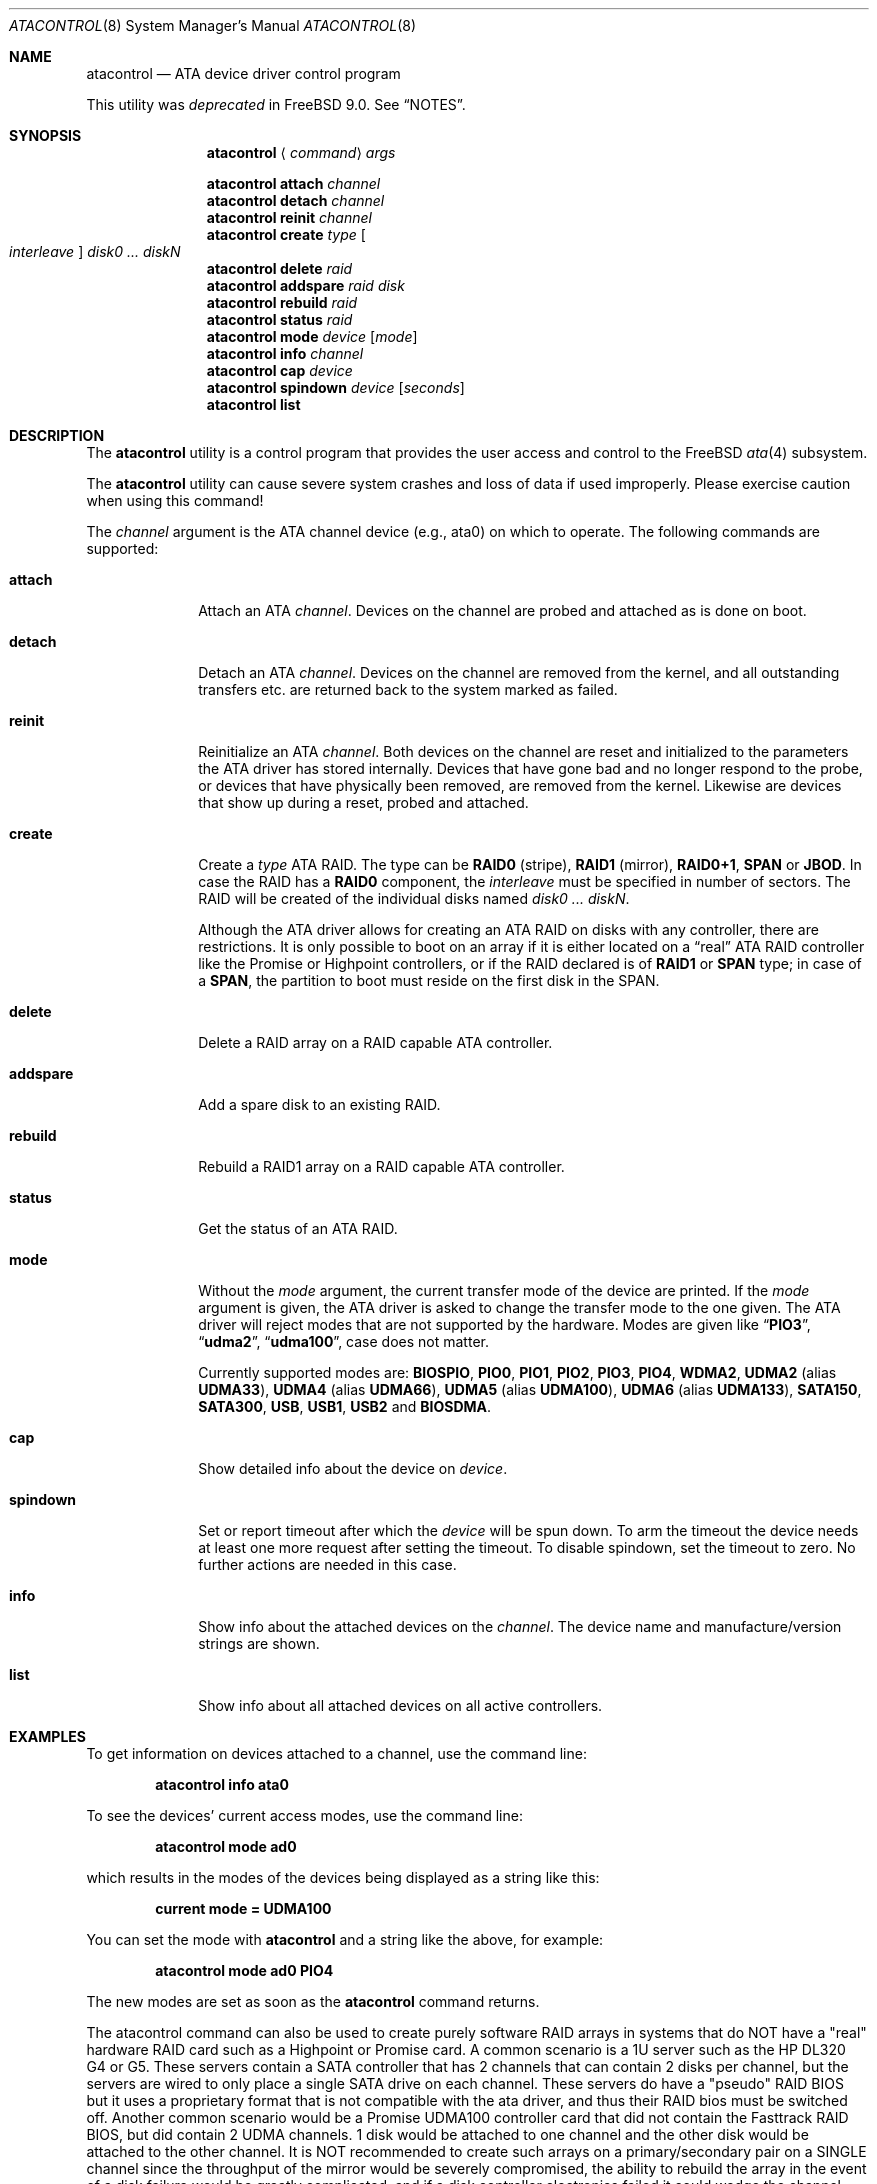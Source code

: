.\"
.\" Copyright (c) 2000,2001,2002 Søren Schmidt <sos@FreeBSD.org>
.\" All rights reserved.
.\"
.\" Redistribution and use in source and binary forms, with or without
.\" modification, are permitted provided that the following conditions
.\" are met:
.\" 1. Redistributions of source code must retain the above copyright
.\"    notice, this list of conditions and the following disclaimer.
.\" 2. Redistributions in binary form must reproduce the above copyright
.\"    notice, this list of conditions and the following disclaimer in the
.\"    documentation and/or other materials provided with the distribution.
.\"
.\" THIS SOFTWARE IS PROVIDED BY THE AUTHOR AND CONTRIBUTORS ``AS IS'' AND
.\" ANY EXPRESS OR IMPLIED WARRANTIES, INCLUDING, BUT NOT LIMITED TO, THE
.\" IMPLIED WARRANTIES OF MERCHANTABILITY AND FITNESS FOR A PARTICULAR PURPOSE
.\" ARE DISCLAIMED.  IN NO EVENT SHALL THE AUTHOR OR CONTRIBUTORS BE LIABLE
.\" FOR ANY DIRECT, INDIRECT, INCIDENTAL, SPECIAL, EXEMPLARY, OR CONSEQUENTIAL
.\" DAMAGES (INCLUDING, BUT NOT LIMITED TO, PROCUREMENT OF SUBSTITUTE GOODS
.\" OR SERVICES; LOSS OF USE, DATA, OR PROFITS; OR BUSINESS INTERRUPTION)
.\" HOWEVER CAUSED AND ON ANY THEORY OF LIABILITY, WHETHER IN CONTRACT, STRICT
.\" LIABILITY, OR TORT (INCLUDING NEGLIGENCE OR OTHERWISE) ARISING IN ANY WAY
.\" OUT OF THE USE OF THIS SOFTWARE, EVEN IF ADVISED OF THE POSSIBILITY OF
.\" SUCH DAMAGE.
.\"
.\" $FreeBSD: releng/9.3/sbin/atacontrol/atacontrol.8 237247 2012-06-19 02:54:54Z wblock $
.\"
.Dd October 9, 2011
.Dt ATACONTROL 8
.Os
.Sh NAME
.Nm atacontrol
.Nd ATA device driver control program
.Pp
This utility was
.Em deprecated
in
.Fx 9.0 .
See
.Sx NOTES .
.Sh SYNOPSIS
.Nm
.Aq Ar command
.Ar args
.Pp
.Nm
.Ic attach
.Ar channel
.Nm
.Ic detach
.Ar channel
.Nm
.Ic reinit
.Ar channel
.Nm
.Ic create
.Ar type Oo Ar interleave Oc Ar disk0 ... diskN
.Nm
.Ic delete
.Ar raid
.Nm
.Ic addspare
.Ar raid disk
.Nm
.Ic rebuild
.Ar raid
.Nm
.Ic status
.Ar raid
.Nm
.Ic mode
.Ar device
.Op Ar mode
.Nm
.Ic info
.Ar channel
.Nm
.Ic cap
.Ar device
.Nm
.Ic spindown
.Ar device
.Op Ar seconds
.Nm
.Ic list
.Sh DESCRIPTION
The
.Nm
utility is a control program that provides the user access and control to the
.Fx
.Xr ata 4
subsystem.
.Pp
The
.Nm
utility
can cause severe system crashes and loss of data if used improperly.
Please
exercise caution when using this command!
.Pp
The
.Ar channel
argument is the ATA channel device (e.g., ata0) on which to operate.
The following commands are supported:
.Bl -tag -width ".Ic addspare"
.It Ic attach
Attach an ATA
.Ar channel .
Devices on the channel are probed and attached as
is done on boot.
.It Ic detach
Detach an ATA
.Ar channel .
Devices on the channel are removed from the kernel,
and all outstanding transfers etc.\& are returned back to the system marked
as failed.
.It Ic reinit
Reinitialize an ATA
.Ar channel .
Both devices on the channel are reset and
initialized to the parameters the ATA driver has stored internally.
Devices that have gone bad and no longer respond to the probe, or devices
that have physically been removed, are removed from the kernel.
Likewise are devices that show up during a reset, probed and attached.
.It Ic create
Create a
.Ar type
ATA RAID.
The type can be
.Cm RAID0
(stripe),
.Cm RAID1
(mirror),
.Cm RAID0+1 ,
.Cm SPAN
or
.Cm JBOD .
In case the RAID has a
.Cm RAID0
component,
the
.Ar interleave
must be specified in number of sectors.
The RAID will be created
of the individual disks named
.Bk -words
.Ar disk0 ... diskN .
.Ek
.Pp
Although the ATA driver allows for creating an ATA RAID on disks with any
controller, there are restrictions.
It is only possible to boot on
an array if it is either located on a
.Dq real
ATA RAID controller like
the Promise or Highpoint controllers, or if the RAID declared is of
.Cm RAID1
or
.Cm SPAN
type; in case of a
.Cm SPAN ,
the partition to boot must
reside on the first disk in the SPAN.
.It Ic delete
Delete a RAID array on a RAID capable ATA controller.
.It Ic addspare
Add a spare disk to an existing RAID.
.It Ic rebuild
Rebuild a RAID1 array on a RAID capable ATA controller.
.It Ic status
Get the status of an ATA RAID.
.It Ic mode
Without the
.Ar mode
argument, the current transfer mode of the
device are printed.
If the
.Ar mode
argument is given, the ATA driver
is asked to change the transfer mode to the one given.
The ATA driver
will reject modes that are not supported by the hardware.
Modes are given like
.Dq Li PIO3 ,
.Dq Li udma2 ,
.Dq Li udma100 ,
case does not matter.
.Pp
Currently supported modes are:
.Cm BIOSPIO , PIO0 , PIO1 , PIO2 , PIO3 , PIO4 , WDMA2 , UDMA2
(alias
.Cm UDMA33 ) ,
.Cm UDMA4
(alias
.Cm UDMA66 ) ,
.Cm UDMA5
(alias
.Cm UDMA100 ) ,
.Cm UDMA6
(alias
.Cm UDMA133 ) ,
.Cm SATA150 , SATA300 , USB , USB1 , USB2
and
.Cm BIOSDMA .
.It Ic cap
Show detailed info about the device on
.Ar device .
.It Ic spindown
Set or report timeout after which the
.Ar device
will be spun down.
To arm the timeout the device needs at least one more request after
setting the timeout.
To disable spindown, set the timeout to zero.
No further actions are needed in this case.
.It Ic info
Show info about the attached devices on the
.Ar channel .
The device name and manufacture/version strings are shown.
.It Ic list
Show info about all attached devices on all active controllers.
.El
.Sh EXAMPLES
To get information on devices attached to a channel,
use the command line:
.Pp
.Dl "atacontrol info ata0"
.Pp
To see the devices' current access modes, use the command line:
.Pp
.Dl "atacontrol mode ad0"
.Pp
which results in the modes of the devices being displayed as a string
like this:
.Pp
.Dl "current mode = UDMA100"
.Pp
You can set the mode with
.Nm
and a string like the above,
for example:
.Pp
.Dl "atacontrol mode ad0 PIO4"
.Pp
The new modes are set as soon as the
.Nm
command returns.
.Pp
The atacontrol command can also be used to create purely software
RAID arrays in systems that do NOT have a "real" hardware RAID card
such as a Highpoint or Promise card.
A common scenario is a 1U server such as the HP DL320 G4 or G5.
These servers contain a SATA controller that has 2 channels that can
contain 2 disks per channel, but the servers are wired to only place
a single SATA drive on each channel.
These servers do have a "pseudo" RAID BIOS but it uses a proprietary
format that is not compatible with the ata driver, and thus their
RAID bios must be switched off.
Another common scenario would be a Promise UDMA100 controller card
that did not contain the Fasttrack RAID BIOS, but did contain 2
UDMA channels.
1 disk would be attached to one channel and the other disk would be
attached to the other channel.
It is NOT recommended to create such arrays on a primary/secondary
pair on a SINGLE channel since the throughput of the mirror would be
severely compromised, the ability to rebuild the array in the event
of a disk failure would be greatly complicated, and if a disk
controller electronics failed it could wedge the channel and take
both disks in the mirror offline.
(which would defeat the purpose of having a mirror in the first place)
.Pp
A quick and dirty way to create such a mirrored array on a new
system is to boot off the FreeBSD install CD, do a minimal scratch
install, abort out of the post install questions, and at the command
line issue the command:
.Pp
.Dl "atacontrol create RAID1 ad4 ad6"
.Pp
then immediately issue a reboot and boot from the installation CD
again, and during the installation, you will now see "ar0" listed
as a disk to install on, and install on that instead of ad4, ad6, etc.
.Pp
To get information about the status of a RAID array in the system
use the command line:
.Pp
.Dl "atacontrol status ar0"
.Pp
A typical output showing good health on a RAID array might be as
follows:
.Pp
.Dl "ar0: ATA RAID1 subdisks: ad4 ad6 status: READY"
.Pp
If a disk drive in a RAID1 array dies the system will mark the disk
in a DOWN state and change the array status to DEGRADED.
This can ALSO happen in rare instances due to a power fluctuation or
other event causing the system to not shutdown properly.
In that case the output will look like the following:
.Pp
.Dl "ar0: ATA RAID1 subdisks: ad4 DOWN status: DEGRADED"
.Pp
For a mirrored RAID1 system the server WILL ALLOW you to remove a
dead SATA disk drive (if the drive is in a hot-swap tray) without
freezing up the system, so you can remove the disk and while you are
obtaining a replacement the server can run from the active disk.
The only caveat is that if the active disk is ad6, the system most
likely will NOT be able to be rebooted since most systems only
support booting from the first disk drive.
.Pp
To deactivate the DOWN disk ad6 to allow for it to be ejected, use
the following:
.Pp
.Dl "atacontrol detach ata3"
.Pp
then eject or remove the disk.
Note that this only works if the 2 disks in the mirror are on separate
channels (which is the standard setup for 1-U servers like the HP DL320).
When the new disk drive is obtained, make sure it is blank, then shut
the system down.
At this point, if the system has a RAID array card like a Highpoint or
Promise controller, you may then boot it into the BIOS of the card and use
the manufacturers RAID array rebuild utilities to rebuild the array.
.Pp
If the system has a pure software array and is not using a "real" ATA
RAID controller, then shut the system down, make sure that the disk
that was still working is moved to the bootable position (channel 0
or whatever the BIOS allows the system to boot from) and the blank disk
is placed in the secondary position, then boot the system into
single-user mode and issue the command:
.Pp
.Dl "atacontrol addspare ar0 ad6"
.Dl "atacontrol rebuild ar0"
.Pp
If the disk drive did NOT fail and the RAID array became unmirrored due
to a software glitch or improper shutdown, then a slightly different
process must be followed.
Begin by issuing the detach command (this shows the detach for disk ad6,
the primary master on channel 3):
.Pp
.Dl "atacontrol detach ata3"
.Pp
then reboot the system into single-user mode.
(don't just init the system, reboot it so that both disks get probed)
You will probably see TWO mirrored RAID arrays appear during the boot
messages, ar0 and ar1.
Issue the command:
.Pp
.Dl "atacontrol delete ar1"
.Dl "atacontrol addspare ar0 ad6"
.Pp
Now a status command will show the array rebuilding.
.Pp
To spin down a disk after 30 minutes run
.Pp
.Dl "atacontrol spindown ad6 1800"
.Dl "dd if=/dev/ad6 of=/dev/null count=1"
.Pp
While any IO on the disk will arm the timer, using
.Xr dd 1
on the raw device will work in all cases, as when the disk is not
opened at all.
You can check the current setting with
.Pp
.Dl "atacontrol spindown ad6"
.Pp
You should not set a spindown timeout on a disk with
.Pa /
or syslog logging on it as the disk will be worn out spinning down and
up all the time.
.Sh SEE ALSO
.Xr ata 4 ,
.Xr cam 4 ,
.Xr camcontrol 8
.Sh HISTORY
The
.Nm
utility first appeared in
.Fx 4.6 .
.Pp
.Nm
was deprecated in
.Fx 9.0 .
.Sh AUTHORS
.An -nosplit
The
.Nm
utility was written by
.An S\(/oren Schmidt
.Aq sos@FreeBSD.org .
.Pp
This manual page was written by
.An S\(/oren Schmidt
.Aq sos@FreeBSD.org .
.Sh NOTES
The
.Nm
utility was deprecated in
.Fx 9.0 .
When
.Bd -ragged -offset indent
.Cd "options ATA_CAM"
.Ed
.Pp
is compiled into the kernel, then
.Xr camcontrol 8
must be used instead.
